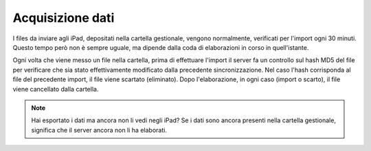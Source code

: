 Acquisizione dati
=================

I files da inviare agli iPad, depositati nella cartella gestionale,
vengono normalmente, verificati per l'import ogni 30 minuti. Questo
tempo però non è sempre uguale, ma dipende dalla coda di elaborazioni in
corso in quell'istante.

Ogni volta che viene messo un file nella cartella, prima di effettuare
l'import il server fa un controllo sul hash MD5 del file per verificare
che sia stato effettivamente modificato dalla precedente
sincronizzazione. Nel caso l'hash corrisponda al file del precedente
import, il file viene scartato (eliminato). Dopo l'elaborazione, in ogni
caso (import o scarto), il file viene cancellato dalla cartella.

.. note:: Hai esportato i dati ma ancora non li vedi negli iPad? Se i dati sono ancora presenti nella cartella gestionale, significa che il server ancora non li ha elaborati.
